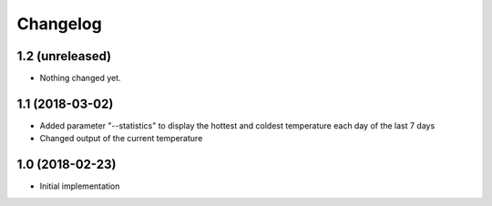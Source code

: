 Changelog
=========

1.2 (unreleased)
----------------

- Nothing changed yet.


1.1 (2018-03-02)
----------------

- Added parameter "--statistics" to display the hottest and coldest temperature each day of the last 7 days
- Changed output of the current temperature


1.0 (2018-02-23)
----------------

- Initial implementation
